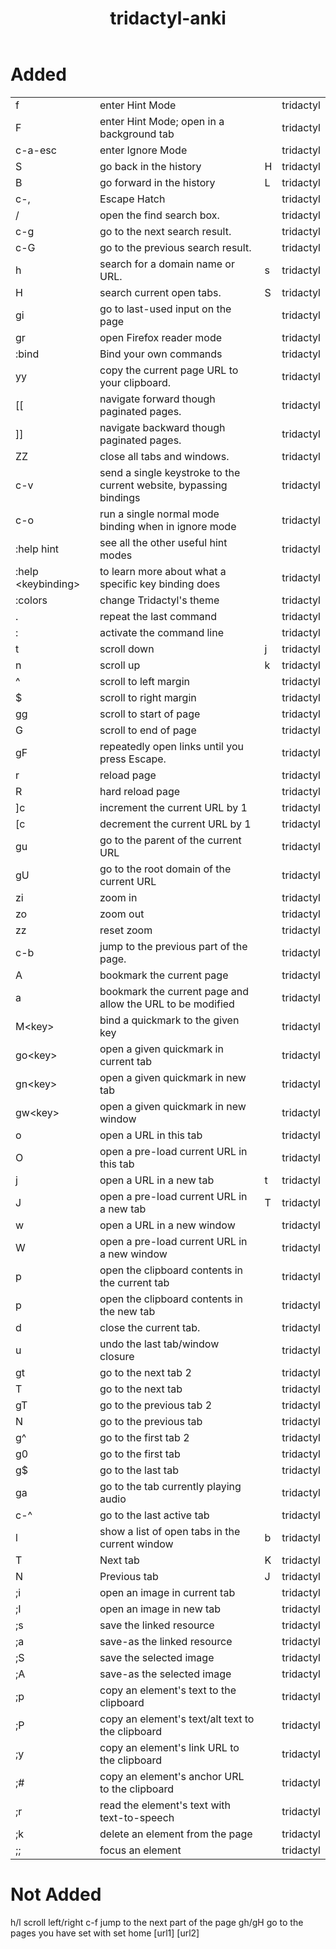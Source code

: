 :PROPERTIES:
:ID:       8a8f569e-87d1-433e-beb2-75c3d16050b5
:mtime:    20230206181445 20230206152258
:ctime:    20230206124113
:END:
#+title: tridactyl-anki

* Added
:PROPERTIES:
:TABLE_EXPORT_FILE: tridactyl-anki.csv
:TABLE_EXPORT_FORMAT: orgtbl-to-csv
:END:

| f                  | enter Hint Mode                                                    |   | tridactyl |
| F                  | enter Hint Mode; open in a background tab                          |   | tridactyl |
| c-a-esc            | enter Ignore Mode                                                  |   | tridactyl |
| S                  | go back in the history                                             | H | tridactyl |
| B                  | go forward in the history                                          | L | tridactyl |
| c-,                | Escape Hatch                                                       |   | tridactyl |
| /                  | open the find search box.                                          |   | tridactyl |
| c-g                | go to the next search result.                                      |   | tridactyl |
| c-G                | go to the previous search result.                                  |   | tridactyl |
| h                  | search for a domain name or URL.                                   | s | tridactyl |
| H                  | search current open tabs.                                          | S | tridactyl |
| gi                 | go to last-used input on the page                                  |   | tridactyl |
| gr                 | open Firefox reader mode                                           |   | tridactyl |
| :bind              | Bind your own commands                                             |   | tridactyl |
| yy                 | copy the current page URL to your clipboard.                       |   | tridactyl |
| [[                 | navigate forward though paginated pages.                           |   | tridactyl |
| ]]                 | navigate backward though paginated pages.                          |   | tridactyl |
| ZZ                 | close all tabs and windows.                                        |   | tridactyl |
| c-v                | send a single keystroke to the current website, bypassing bindings |   | tridactyl |
| c-o                | run a single normal mode binding when in ignore mode               |   | tridactyl |
| :help hint         | see all the other useful hint modes                                |   | tridactyl |
| :help <keybinding> | to learn more about what a specific key binding does               |   | tridactyl |
| :colors            | change Tridactyl's theme                                           |   | tridactyl |
| .                  | repeat the last command                                            |   | tridactyl |
| :                  | activate the command line                                          |   | tridactyl |
|--------------------+--------------------------------------------------------------------+---+-----------|
| t                  | scroll down                                                        | j | tridactyl |
| n                  | scroll up                                                          | k | tridactyl |
| ^                  | scroll to left margin                                              |   | tridactyl |
| $                  | scroll to right margin                                             |   | tridactyl |
| gg                 | scroll to start of page                                            |   | tridactyl |
| G                  | scroll to end of page                                              |   | tridactyl |
| gF                 | repeatedly open links until you press Escape.                      |   | tridactyl |
| r                  | reload page                                                        |   | tridactyl |
| R                  | hard reload page                                                   |   | tridactyl |
| ]c                 | increment the current URL by 1                                     |   | tridactyl |
| [c                 | decrement the current URL by 1                                     |   | tridactyl |
| gu                 | go to the parent of the current URL                                |   | tridactyl |
| gU                 | go to the root domain of the current URL                           |   | tridactyl |
| zi                 | zoom in                                                            |   | tridactyl |
| zo                 | zoom out                                                           |   | tridactyl |
| zz                 | reset zoom                                                         |   | tridactyl |
| c-b                | jump to the previous part of the page.                             |   | tridactyl |
|--------------------+--------------------------------------------------------------------+---+-----------|
| A                  | bookmark the current page                                          |   | tridactyl |
| a                  | bookmark the current page and allow the URL to be modified         |   | tridactyl |
| M<key>             | bind a quickmark to the given key                                  |   | tridactyl |
| go<key>            | open a given quickmark in current tab                              |   | tridactyl |
| gn<key>            | open a given quickmark in new tab                                  |   | tridactyl |
| gw<key>            | open a given quickmark in new window                               |   | tridactyl |
|--------------------+--------------------------------------------------------------------+---+-----------|
| o                  | open a URL in this tab                                             |   | tridactyl |
| O                  | open a pre-load current URL in this tab                            |   | tridactyl |
| j                  | open a URL in a new tab                                            | t | tridactyl |
| J                  | open a pre-load current URL in a new tab                           | T | tridactyl |
| w                  | open a URL in a new window                                         |   | tridactyl |
| W                  | open a pre-load current URL in a new window                        |   | tridactyl |
| p                  | open the clipboard contents in the current tab                     |   | tridactyl |
| p                  | open the clipboard contents in the new tab                         |   | tridactyl |
|--------------------+--------------------------------------------------------------------+---+-----------|
| d                  | close the current tab.                                             |   | tridactyl |
| u                  | undo the last tab/window closure                                   |   | tridactyl |
| gt                 | go to the next tab 2                                               |   | tridactyl |
| T                  | go to the next tab                                                 |   | tridactyl |
| gT                 | go to the previous tab 2                                           |   | tridactyl |
| N                  | go to the previous tab                                             |   | tridactyl |
| g^                 | go to the first tab 2                                              |   | tridactyl |
| g0                 | go to the first tab                                                |   | tridactyl |
| g$                 | go to the last tab                                                 |   | tridactyl |
| ga                 | go to the tab currently playing audio                              |   | tridactyl |
| c-^                | go to the last active tab                                          |   | tridactyl |
| l                  | show a list of open tabs in the current window                     | b | tridactyl |
| T                  | Next tab                                                           | K | tridactyl |
| N                  | Previous tab                                                       | J | tridactyl |
|--------------------+--------------------------------------------------------------------+---+-----------|
| ;i                 | open an image in current tab                                       |   | tridactyl |
| ;I                 | open an image in new tab                                           |   | tridactyl |
| ;s                 | save the linked resource                                           |   | tridactyl |
| ;a                 | save-as the linked resource                                        |   | tridactyl |
| ;S                 | save the selected image                                            |   | tridactyl |
| ;A                 | save-as the selected image                                         |   | tridactyl |
| ;p                 | copy an element's text to the clipboard                            |   | tridactyl |
| ;P                 | copy an element's text/alt text to the clipboard                   |   | tridactyl |
| ;y                 | copy an element's link URL to the clipboard                        |   | tridactyl |
| ;#                 | copy an element's anchor URL to the clipboard                      |   | tridactyl |
| ;r                 | read the element's text with text-to-speech                        |   | tridactyl |
| ;k                 | delete an element from the page                                    |   | tridactyl |
| ;;                 | focus an element                                                   |   | tridactyl |

* Not Added
h/l scroll left/right
c-f jump to the next part of the page
gh/gH go to the pages you have set with set home [url1] [url2]
